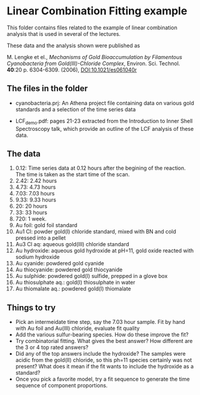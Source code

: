 * Linear Combination Fitting example

This folder contains files related to the example of linear
combination analysis that is used in several of the lectures.  

These data and the analysis shown were published as 

M. Lengke et el., /Mechanisms of Gold Bioaccumulation by Filamentous
Cyanobacteria from Gold(III)-Chloride Complex/, Environ. Sci. Technol.
*40*:20 p. 6304-6309. (2006), [[http://dx.doi.org/10.1021/es061040r][DOI:10.1021/es061040r]]


** The files in the folder

 + cyanobacteria.prj: An Athena project file containing data on
   various gold standards and a selection of the time series data

 + LCF_demo.pdf: pages 21-23 extracted from the Introduction to Inner
   Shell Spectroscopy talk, which provide an outline of the LCF
   analysis of these data.

** The data

   1. 0.12: Time series data at 0.12 hours after the begining of the
      reaction.  The time is taken as the start time of the scan.
   2. 2.42: 2.42 hours
   3. 4.73: 4.73 hours
   4. 7.03: 7.03 hours
   5. 9.33: 9.33 hours
   6. 20: 20 hours
   7. 33: 33 hours
   8. 720: 1 week.
   9. Au foil: gold foil standard
   10. Au1 Cl: powder gold(I) chloride standard, mixed with BN and
       cold pressed into a pellet
   11. Au3 Cl aq: aqueous gold(III) chloride standard
   12. Au hydroxide: aqueous gold hydroxide at pH=11, gold oxide
       reacted with sodium hydroxide
   13. Au cyanide: powdered gold cyanide
   14. Au thiocyanide: powdered gold thiocyanide
   15. Au sulphide: powdered gold(I) sulfide, prepped in a glove box
   16. Au thiosulphate aq.: gold(I) thiosulphate in water
   17. Au thiomalate aq.: powdered gold(I) thiomalate

** Things to try

 + Pick an intermeidate time step, say the 7.03 hour sample.  Fit by
   hand with Au foil and Au(III) chloride, evaluate fit quality
 + Add the various sulfur-bearing species.  How do these improve the
   fit?
 + Try combinatorial fitting.  What gives the best answer?  How
   different are the 3 or 4 top rated answers?
 + Did any of the top answers include the hydroxide?  The samples were
   acidic from the gold(II) chloride, so this ph=11 species certainly
   was not present?  What does it mean if the fit wants to include the
   hydroxide as a standard?
 + Once you pick a favorite model, try a fit sequence to generate the
   time sequence of component proportions.
